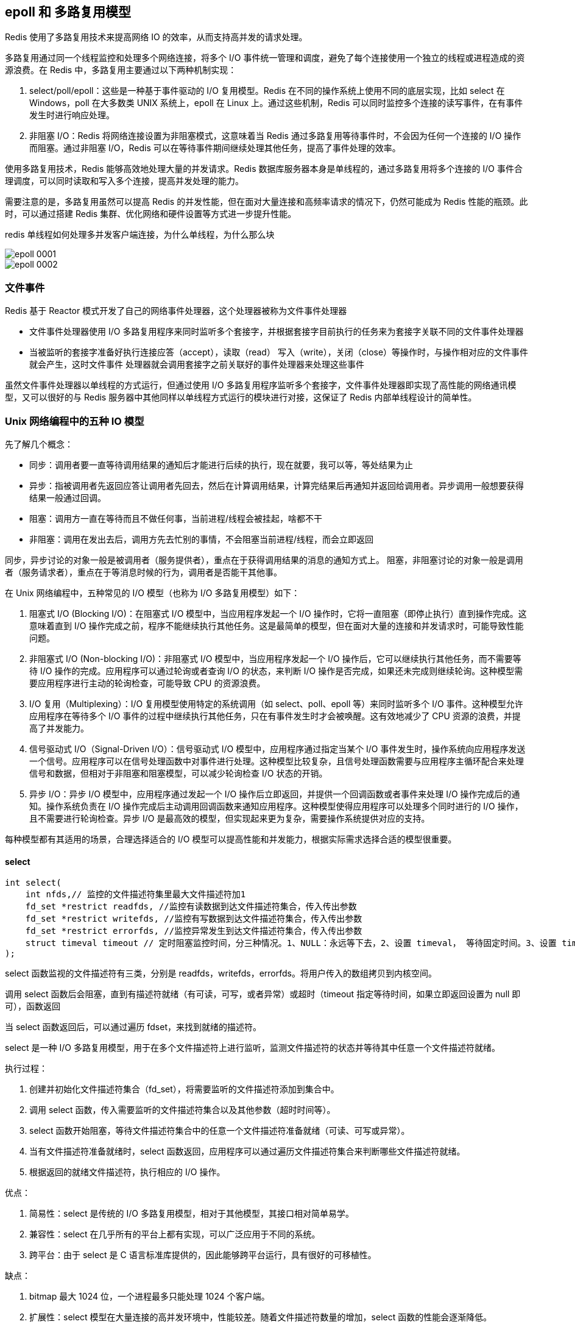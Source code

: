 == epoll 和 多路复用模型

Redis 使用了多路复用技术来提高网络 IO 的效率，从而支持高并发的请求处理。

多路复用通过同一个线程监控和处理多个网络连接，将多个 I/O 事件统一管理和调度，避免了每个连接使用一个独立的线程或进程造成的资源浪费。在 Redis 中，多路复用主要通过以下两种机制实现：

1. select/poll/epoll：这些是一种基于事件驱动的 I/O 复用模型。Redis 在不同的操作系统上使用不同的底层实现，比如 select 在 Windows，poll 在大多数类 UNIX 系统上，epoll 在 Linux 上。通过这些机制，Redis 可以同时监控多个连接的读写事件，在有事件发生时进行响应处理。

2. 非阻塞 I/O：Redis 将网络连接设置为非阻塞模式，这意味着当 Redis 通过多路复用等待事件时，不会因为任何一个连接的 I/O 操作而阻塞。通过非阻塞 I/O，Redis 可以在等待事件期间继续处理其他任务，提高了事件处理的效率。

使用多路复用技术，Redis 能够高效地处理大量的并发请求。Redis 数据库服务器本身是单线程的，通过多路复用将多个连接的 I/O 事件合理调度，可以同时读取和写入多个连接，提高并发处理的能力。

需要注意的是，多路复用虽然可以提高 Redis 的并发性能，但在面对大量连接和高频率请求的情况下，仍然可能成为 Redis 性能的瓶颈。此时，可以通过搭建 Redis 集群、优化网络和硬件设置等方式进一步提升性能。

redis 单线程如何处理多并发客户端连接，为什么单线程，为什么那么块

image::{image-dir}/epoll-0001.png[]

image::{image-dir}/epoll-0002.png[]

=== 文件事件

Redis 基于 Reactor 模式开发了自己的网络事件处理器，这个处理器被称为文件事件处理器

* 文件事件处理器使用 I/O 多路复用程序来同时监听多个套接字，并根据套接字目前执行的任务来为套接字关联不同的文件事件处理器
* 当被监听的套接字准备好执行连接应答（accept），读取（read） 写入（write），关闭（close）等操作时，与操作相对应的文件事件就会产生，这时文件事件
处理器就会调用套接字之前关联好的事件处理器来处理这些事件

虽然文件事件处理器以单线程的方式运行，但通过使用 I/O 多路复用程序监听多个套接字，文件事件处理器即实现了高性能的网络通讯模型，又可以很好的与 Redis
服务器中其他同样以单线程方式运行的模块进行对接，这保证了 Redis 内部单线程设计的简单性。

=== Unix 网络编程中的五种 IO 模型

先了解几个概念：

* 同步：调用者要一直等待调用结果的通知后才能进行后续的执行，现在就要，我可以等，等处结果为止
* 异步：指被调用者先返回应答让调用者先回去，然后在计算调用结果，计算完结果后再通知并返回给调用者。异步调用一般想要获得结果一般通过回调。
* 阻塞：调用方一直在等待而且不做任何事，当前进程/线程会被挂起，啥都不干
* 非阻塞：调用在发出去后，调用方先去忙别的事情，不会阻塞当前进程/线程，而会立即返回

同步，异步讨论的对象一般是被调用者（服务提供者），重点在于获得调用结果的消息的通知方式上。
阻塞，非阻塞讨论的对象一般是调用者（服务请求者），重点在于等消息时候的行为，调用者是否能干其他事。

在 Unix 网络编程中，五种常见的 I/O 模型（也称为 I/O 多路复用模型）如下：

1. 阻塞式 I/O (Blocking I/O)：在阻塞式 I/O 模型中，当应用程序发起一个 I/O 操作时，它将一直阻塞（即停止执行）直到操作完成。这意味着直到 I/O 操作完成之前，程序不能继续执行其他任务。这是最简单的模型，但在面对大量的连接和并发请求时，可能导致性能问题。
2. 非阻塞式 I/O (Non-blocking I/O)：非阻塞式 I/O 模型中，当应用程序发起一个 I/O 操作后，它可以继续执行其他任务，而不需要等待 I/O 操作的完成。应用程序可以通过轮询或者查询 I/O 的状态，来判断 I/O 操作是否完成，如果还未完成则继续轮询。这种模型需要应用程序进行主动的轮询检查，可能导致 CPU 的资源浪费。
3. I/O 复用（Multiplexing）：I/O 复用模型使用特定的系统调用（如 select、poll、epoll 等）来同时监听多个 I/O 事件。这种模型允许应用程序在等待多个 I/O 事件的过程中继续执行其他任务，只在有事件发生时才会被唤醒。这有效地减少了 CPU 资源的浪费，并提高了并发能力。
4. 信号驱动式 I/O（Signal-Driven I/O）：信号驱动式 I/O 模型中，应用程序通过指定当某个 I/O 事件发生时，操作系统向应用程序发送一个信号。应用程序可以在信号处理函数中对事件进行处理。这种模型比较复杂，且信号处理函数需要与应用程序主循环配合来处理信号和数据，但相对于非阻塞和阻塞模型，可以减少轮询检查 I/O 状态的开销。
5. 异步 I/O：异步 I/O 模型中，应用程序通过发起一个 I/O 操作后立即返回，并提供一个回调函数或者事件来处理 I/O 操作完成后的通知。操作系统负责在 I/O 操作完成后主动调用回调函数来通知应用程序。这种模型使得应用程序可以处理多个同时进行的 I/O 操作，且不需要进行轮询检查。异步 I/O 是最高效的模型，但实现起来更为复杂，需要操作系统提供对应的支持。

每种模型都有其适用的场景，合理选择适合的 I/O 模型可以提高性能和并发能力，根据实际需求选择合适的模型很重要。

==== select

[source,text]
----
int select(
    int nfds,// 监控的文件描述符集里最大文件描述符加1
    fd_set *restrict readfds, //监控有读数据到达文件描述符集合，传入传出参数
    fd_set *restrict writefds, //监控有写数据到达文件描述符集合，传入传出参数
    fd_set *restrict errorfds, //监控异常发生到达文件描述符集合，传入传出参数
    struct timeval timeout // 定时阻塞监控时间，分三种情况。1、NULL：永远等下去，2、设置 timeval， 等待固定时间。3、设置 timeval 里时间都是 0，检查描述字后立即返回，轮询。
);
----

select 函数监视的文件描述符有三类，分别是 readfds，writefds，errorfds。将用户传入的数组拷贝到内核空间。

调用 select 函数后会阻塞，直到有描述符就绪（有可读，可写，或者异常）或超时（timeout 指定等待时间，如果立即返回设置为 null 即可），函数返回

当 select 函数返回后，可以通过遍历 fdset，来找到就绪的描述符。

select 是一种 I/O 多路复用模型，用于在多个文件描述符上进行监听，监测文件描述符的状态并等待其中任意一个文件描述符就绪。

执行过程：

1. 创建并初始化文件描述符集合（fd_set），将需要监听的文件描述符添加到集合中。
2. 调用 select 函数，传入需要监听的文件描述符集合以及其他参数（超时时间等）。
3. select 函数开始阻塞，等待文件描述符集合中的任意一个文件描述符准备就绪（可读、可写或异常）。
4. 当有文件描述符准备就绪时，select 函数返回，应用程序可以通过遍历文件描述符集合来判断哪些文件描述符就绪。
5. 根据返回的就绪文件描述符，执行相应的 I/O 操作。

优点：

1. 简易性：select 是传统的 I/O 多路复用模型，相对于其他模型，其接口相对简单易学。
2. 兼容性：select 在几乎所有的平台上都有实现，可以广泛应用于不同的系统。
3. 跨平台：由于 select 是 C 语言标准库提供的，因此能够跨平台运行，具有很好的可移植性。

缺点：

1. bitmap 最大 1024 位，一个进程最多只能处理 1024 个客户端。
2. 扩展性：select 模型在大量连接的高并发环境中，性能较差。随着文件描述符数量的增加，select 函数的性能会逐渐降低。
3. 动态性：使用 select 模型时，一旦文件描述符集合被固定，就不能动态地添加或删除文件描述符。每次调用 select 函数都需要重新设置文件描述符集合。
4. select 并没有通知用户态哪一个 socket 有数据，仍然需要 O(n) 遍历，select 仅返回可读文件描述符的个数，具体那个可读还是需要自己遍历。

select 模型适用于连接数较少且简单的应用场景，例如简单的服务器或者客户端程序。对于大规模并发的网络应用，更适合使用其他更高效的 I/O 多路复用模型（如 epoll、kqueue 等）来获得更好的性能。


==== poll

[source,text]
----
struct pollfd {
    int    fd;       /* file descriptor */
    short  events;   /* events to look for */
    short  revents;  /* events returned */
};
----

poll 是一种 I/O 多路复用模型，类似于 select，用于在多个文件描述符上进行监听，监测文件描述符的状态并等待其中任意一个文件描述符就绪。

执行流程：

1. 创建并初始化结构体数组（struct pollfd），每个结构体包含一个文件描述符以及要监听的事件类型。
2. 调用 poll 函数，传入结构体数组的地址以及其他参数（超时时间等）。
3. poll 函数开始阻塞，等待任意一个文件描述符就绪。
4. 当有文件描述符就绪时，poll 函数返回，应用程序可以通过遍历结构体数组来查找哪些文件描述符就绪。
5. 根据返回的就绪文件描述符，执行相应的 I/O 操作。

优点：

1. 简化编程：相比于 select，poll 提供了更简单和直观的接口。
2. 大规模连接支持：相比于 select，poll 可以支持更多的文件描述符，因为它使用了结构体数组而不是位图。

缺点：

1. 线性扫描：poll 需要遍历整个结构体数组来查找就绪的文件描述符，当文件描述符数量增加时，性能会退化，因为它需要线性扫描整个数组。
2. 慢速设备问题：当部分文件描述符处于慢速设备（如磁盘）的时候，poll 可能会造成不必要的性能损失，因为它需要等待所有描述符都就绪才会返回。

poll 模型适用于连接数较少且简单的应用场景，它相较于 select 具有更好的可扩展性，但在面对大规模并发连接和高并发请求时，性能可能不如其他更高级的 I/O 多路复用模型（如 epoll、kqueue）等。因此，在需要处理大量连接和高并发的场景下，应该优先考虑使用更高效的多路复用模型。

==== epoll

epoll 操作过程需要以下三个函数

[source,text]
----
// 参数 size 并不是限制了 epoll 所能监听的描述符的最大个数，只是对内核初始分配内部数据结构的一个建议
int epoll_create(int size)

int epoll_ctl(int epfd // epoll_create 的返回值
            int op //表示 op 操作，用三个宏来表示，添加：EPOLL_CTL_ADD，删除：EPOLL_CTL_DEL，修改：EPOLL_CTL_MOD。三操作对 fd 监听
            int fd // 需要监听的 fd
            struct epoll_event * event // 告诉内核要监听什么事
)

// 等待 epfd 上的 io 事件，最多返回 maxevents 个事件，参数 event 用来从内核中得到事件的集合，maxevents 告知内核这个 events 有多大。
int epoll_wait(
    int epfd
    struct epoll_event * event
    int maxevents
    int timeout
)
----

epoll 是一种高性能的 I/O 多路复用模型，用于在多个文件描述符上进行监听，监测文件描述符的状态并等待其中任意一个文件描述符就绪。在 Linux 系统下，epoll 是最常用的 I/O 多路复用模型。

执行流程：

1. 创建一个 epoll 实例（通过调用 epoll_create、epoll_create1 等函数）。
2. 将需要监听的文件描述符添加到 epoll 实例的事件集合中，并指定监听的事件类型（如可读、可写等）。
3. 调用 epoll_wait 函数，等待文件描述符就绪。
4. 当有文件描述符就绪时，epoll_wait 函数返回就绪的文件描述符及就绪的事件类型。
5. 根据返回的就绪文件描述符，执行相应的 I/O 操作。

优点：

1. 高性能：epoll 采用了事件驱动的方式，相比于传统的阻塞和非阻塞模型，可以避免不必要的轮询和线性扫描，提高了效率和并发能力。
2. 高扩展性：epoll 支持大规模并发连接，通过一个事件表维护大量的文件描述符和事件状态，对于成百上千的连接也能保持较好的性能。
3. 内核支持：epoll 是 Linux 内核提供的机制，在内核层面进行事件的管理和处理，可以利用操作系统底层的优化。

缺点：

1. 复杂性：相较于传统的阻塞和非阻塞模型，epoll 在编程上要求更高，使用起来较为复杂，需要结合多线程或异步编程等技术来处理并发情况。
2. 平台限定：epoll 是针对 Linux 系统的特定实现，不同平台上的实现机制可能有所不同，因此在跨平台时需要注意。
3. 内存占用：epoll 使用事件表来存储所有的文件描述符及其对应的事件状态，对于大量的并发连接，可能需要消耗较大的内存。

总的来说，epoll 是目前较为常用且高效的 I/O 多路复用模型，适用于需要处理大量并发连接的场景，特别是在高性能服务器应用中被广泛应用。


==== kqueue

kqueue 是一种高性能的 I/O 多路复用模型，用于在多个文件描述符上进行监听，监测文件描述符的状态并等待其中任意一个文件描述符就绪。它是在 BSD 系统上提供的一种机制。

执行流程：
1. 创建一个 kqueue 实例（通过调用 kqueue 函数）。
2. 使用 kevent 结构体注册需要监听的文件描述符以及关注的事件类型，描述符和事件类型被组织在 kevent 结构体中。
3. 调用 kevent 函数，等待文件描述符就绪。
4. 当有文件描述符就绪时，kevent 函数返回就绪的文件描述符及就绪的事件类型。
5. 根据返回的就绪文件描述符，执行相应的 I/O 操作。

优点：
1. 高性能：kqueue 采用了事件驱动的方式，能够高效地处理大规模并发连接，避免了不必要的轮询和线性扫描。
2. 高扩展性：kqueue 还能够监听其他事件，如进程信号、定时器等，因此在综合的事件驱动编程中具备更强的扩展性。
3. 更丰富的事件类型：kqueue 支持多种事件类型，可以在一个 kqueue 实例中注册多个文件描述符和多个不同的事件类型，灵活性更高。

缺点：
1. 平台限定：kqueue 是 BSD 系统的特定实现，只能在支持 kqueue 的系统上使用，不适用于所有平台。
2. 复杂性：相对于阻塞和非阻塞模型，kqueue 的编程复杂度较高，需要熟悉其特定的接口和使用方法。
3. 兼容性：不同平台上的 kqueue 实现可能有所不同，因此在跨平台时需要注意兼容性问题。

总的来说，kqueue 是一种高性能、扩展性强的 I/O 多路复用模型，适用于需要处理大量并发连接和其他事件类型的场景，特别是在 BSD 系统上被广泛应用。

==== 对比


|===
|  | select  | poll  | epoll

| 操作方式
| 遍历
| 遍历
| 回调


| 数据结构
| bitmap
| 数组
| 红黑树

| 最大连接数
| 1024（x86） 或 2048（x64）
| 无上限
| 无上限

| 最大支持文件描述符数
| 一般有最大值限制
| 65535
| 65535

| fd 拷贝
| 每次调用 select，都需要把 fd 集合从用户态拷贝到内核态
| 每次调用 poll，都需要把 fd 集合从用户态拷贝到内核态
| fd 首次调用 epoll_ctl 拷贝，每次调用 epoll_wait 不拷贝

| 工作效率
| 每次调用都进行线性遍历，时间复杂度为 O(n)
| 每次调用都进行线性遍历，时间复杂度为 O(n)
| 事件通知方式，每当 fd 就绪，系统注册的回调函数就会被调用，将就绪 fd 放到 readyList 里面，时间复杂度为 O(1)
|===
